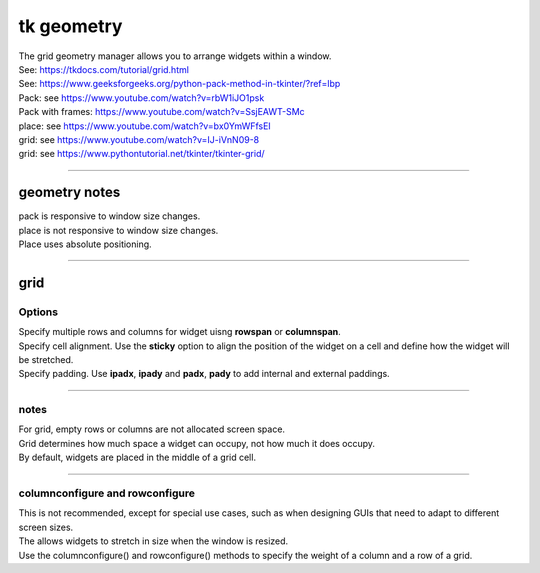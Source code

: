 ====================================================
tk geometry
====================================================

| The grid geometry manager allows you to arrange widgets within a window.
| See: https://tkdocs.com/tutorial/grid.html
| See: https://www.geeksforgeeks.org/python-pack-method-in-tkinter/?ref=lbp

| Pack: see https://www.youtube.com/watch?v=rbW1iJO1psk
| Pack with frames: https://www.youtube.com/watch?v=SsjEAWT-SMc
| place: see https://www.youtube.com/watch?v=bx0YmWFfsEI

| grid: see https://www.youtube.com/watch?v=IJ-iVnN09-8
| grid: see https://www.pythontutorial.net/tkinter/tkinter-grid/

----

geometry notes
--------------------

| pack is responsive to window size changes.

| place is not responsive to window size changes.
| Place uses absolute positioning. 

----

grid
----------

.. py:function:: widget.grid(row=index_r, column=index_c)

    | Use **grid()** method to position a widget on a grid at row index_r and column index_c.
    e.g grid(row=0, column=0)


Options
~~~~~~~~~~~~

| Specify multiple rows and columns for widget uisng **rowspan** or **columnspan**.
| Specify cell alignment. Use the **sticky** option to align the position of the widget on a cell and define how the widget will be stretched.
| Specify padding. Use **ipadx**, **ipady** and **padx**, **pady** to add internal and external paddings.

.. py:function:: widget.grid(row=index_r, column=index_c, rowspan=n)

    | Specify number of rows, **n**, for a widget to span across
    | e.g. grid(row=0, column=0, rowspan=2) to span the widget across 2 rows.

.. py:function:: widget.grid(row=index_r, column=index_c, columnspan=n)

    | Specify number of columns, **n**, for a widget to span across
    | e.g. grid(row=0, column=0, columnspan=2) to span the widget across 2 columns.

.. py:function:: widget.grid(row=index_r, column=index_c, padx=n)

    | Add horizontal padding, **n** pixels, on both sides of the widget.
    | e.g. widget.grid(row=0, column=0, padx=10) to add 10 pixels of space on the left and on the right of the widget.

.. py:function:: widget.grid(row=index_r, column=index_c, pady=n)

    | Add vertical padding, **n** pixels, above and below the widget.
    | e.g. widget.grid(row=0, column=0, pady=10) to add 10 pixels of space above and below the widget.


.. py:function:: widget.grid(row=index_r, column=index_c, ipadx=n)

    | Add horizontal internal padding, **n** pixels, on both sides of the widget.
    | e.g. widget.grid(row=0, column=0, ipadx=10) to grow the widget to the left and right, by 10 pixels each.

.. py:function:: widget.grid(row=index_r, column=index_c, ipady=n)

    | Add vertical internal padding, **n** pixels, above and below the widget.
    | e.g. widget.grid(row=0, column=0, ipady=10) to grow the widget by 10 pixels above and below the widget.


----

notes
~~~~~~~~~~~~~~

| For grid, empty rows or columns are not allocated screen space.
| Grid determines how much space a widget can occupy, not how much it does occupy.
| By default, widgets are placed in the middle of a grid cell.

----

columnconfigure and rowconfigure
~~~~~~~~~~~~~~~~~~~~~~~~~~~~~~~~~~~

| This is not recommended, except for special use cases, such as when designing GUIs that need to adapt to different screen sizes.
| The allows widgets to stretch in size when the window is resized.
| Use the columnconfigure() and rowconfigure() methods to specify the weight of a column and a row of a grid.

.. py:function:: widget.columnconfigure(column, option=value, ...)

    | Configure the column properties of a widget container, typically a `Frame` or `Grid`. 
    | `widget`: The widget container (e.g., `Frame`, `Grid`) for which to configure the columns.
    | `column`: The index of the column to configure, starting from 0. Use a tuple such as (0, 1, 2) for several columns.
    | Specify options such as minimum size, weight, and stretching behavior for the column within the container.
  
    - `option=value`: Options for configuring the column include:
    - `minsize`: Specifies the minimum size of the column.
    - `weight`: Resizes column on window resizing. Determines how much any extra space is distributed among columns. Columns with higher weights will get more space.
    - `uniform`: If set to a string value, columns with the same value will be of the same size.
    - `pad`: Specifies padding to add around the column.
    -  e.g. `window.columnconfigure(1, weight=2, pad=10)`

.. py:function:: widget.rowconfigure(row, option=value, ...)

    | Configure the row properties of a widget container, typically a `Frame` or `Grid`. 
    | Specify options such as minimum size, weight, and stretching behavior for the row within the container.



